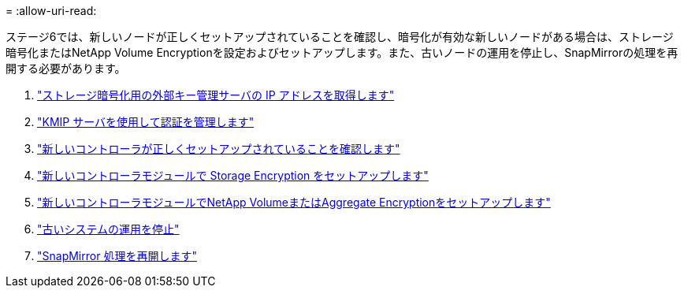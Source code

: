= 
:allow-uri-read: 


ステージ6では、新しいノードが正しくセットアップされていることを確認し、暗号化が有効な新しいノードがある場合は、ストレージ暗号化またはNetApp Volume Encryptionを設定およびセットアップします。また、古いノードの運用を停止し、SnapMirrorの処理を再開する必要があります。

. link:get_address_key_management_server_encryption.html["ストレージ暗号化用の外部キー管理サーバの IP アドレスを取得します"]
. link:manage_authentication_kmip.html["KMIP サーバを使用して認証を管理します"]
. link:ensure_controllers_set_up_correctly.html["新しいコントローラが正しくセットアップされていることを確認します"]
. link:set_up_storage_encryption_new_controller.html["新しいコントローラモジュールで Storage Encryption をセットアップします"]
. link:set_up_netapp_encryption_on_new_controller.html["新しいコントローラモジュールでNetApp VolumeまたはAggregate Encryptionをセットアップします"]
. link:decommission_old_system.html["古いシステムの運用を停止"]
. link:resume_snapmirror_ops.html["SnapMirror 処理を再開します"]

